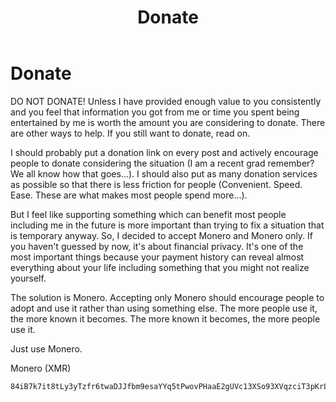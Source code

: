 #+TITLE:  Donate
#+OPTIONS: title:nil
#+META_TYPE: website
#+DESCRIPTION: Zagyarakushi's website

* Donate
:PROPERTIES:
:CUSTOM_ID: Donate
:END:

DO NOT DONATE! Unless I have provided enough value to you consistently and you feel that information you got from me or time you spent being entertained by me is worth the amount you are considering to donate. There are other ways to help. If you still want to donate, read on.

I should probably put a donation link on every post and actively encourage people to donate considering the situation (I am a recent grad remember? We all know how that goes...). I should also put as many donation services as possible so that there is less friction for people (Convenient. Speed. Ease. These are what makes most people spend more...).

But I feel like supporting something which can benefit most people including me in the future is more important than trying to fix a situation that is temporary anyway. So, I decided to accept Monero and Monero only. If you haven't guessed by now, it's about financial privacy. It's one of the most important things because your payment history can reveal almost everything about your life including something that you might not realize yourself.

The solution is Monero. Accepting only Monero should encourage people to adopt and use it rather than using something else. The more people use it, the more known it becomes. The more known it becomes, the more people use it.

Just use Monero.

Monero (XMR)
#+begin_src
84iB7k7it8tLy3yTzfr6twaDJJfbm9esaYYq5tPwovPHaaE2gUVc13XSo93XVqzciT3pKrLCaGqRzJUW3PfZN8ZJ3NkDgBf
#+end_src
